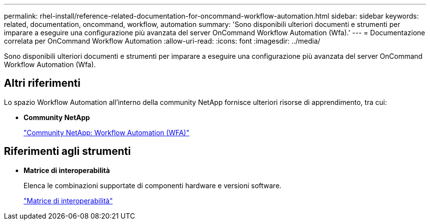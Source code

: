 ---
permalink: rhel-install/reference-related-documentation-for-oncommand-workflow-automation.html 
sidebar: sidebar 
keywords: related, documentation, oncommand, workflow, automation 
summary: 'Sono disponibili ulteriori documenti e strumenti per imparare a eseguire una configurazione più avanzata del server OnCommand Workflow Automation (Wfa).' 
---
= Documentazione correlata per OnCommand Workflow Automation
:allow-uri-read: 
:icons: font
:imagesdir: ../media/


[role="lead"]
Sono disponibili ulteriori documenti e strumenti per imparare a eseguire una configurazione più avanzata del server OnCommand Workflow Automation (Wfa).



== Altri riferimenti

Lo spazio Workflow Automation all'interno della community NetApp fornisce ulteriori risorse di apprendimento, tra cui:

* *Community NetApp*
+
http://community.netapp.com/t5/OnCommand-Storage-Management-Software-Articles-and-Resources/tkb-p/oncommand-storage-management-software-articles-and-resources/label-name/workflow%20automation%20%28wfa%29?labels=workflow+automation+%28wfa%29["Community NetApp: Workflow Automation (WFA)"^]





== Riferimenti agli strumenti

* *Matrice di interoperabilità*
+
Elenca le combinazioni supportate di componenti hardware e versioni software.

+
http://mysupport.netapp.com/matrix/["Matrice di interoperabilità"^]


